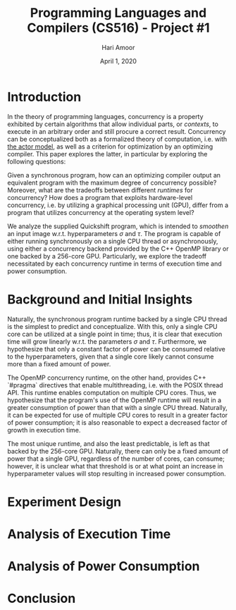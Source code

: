 #+TITLE: Programming Languages and Compilers (CS516) - Project #1
#+AUTHOR: Hari Amoor
#+DATE: April 1, 2020
#+EMAIL: amoor.hari@rutgers.edu

* Introduction

In the theory of programming languages, concurrency is a property exhibited by certain algorithms that allow individual parts, or /contexts/, to execute in an arbitrary order and still procure a correct result. Concurrency can be conceptualized
both as a formalized theory of computation, i.e. with [[https://arxiv.org/vc/arxiv/papers/1008/1008.1459v8.pdf][the actor model]], as well as a criterion for optimization by an optimizing compiler. This paper explores the latter, in particular by exploring the following questions:

Given a synchronous program, how can an optimizing compiler output an equivalent program with the maximum degree of concurrency possible? Moreover, what are the tradeoffs between different /runtimes/ for concurrency? How does a program
that exploits hardware-level concurrency, i.e. by utilizing a graphical processing unit (GPU), differ from a program that utilizes concurrency at the operating system level?

We analyze the supplied Quickshift program, which is intended to /smoothen/ an input image w.r.t. hyperparameters $\sigma$ and $\tau$. The program is capable of either running synchronously on a single CPU thread or asynchronously,
using either a concurrency backend provided by the C++ OpenMP library or one backed by a 256-core GPU. Particularly, we explore the tradeoff necessitated by each concurrency runtime in terms of execution time and power consumption.

* Background and Initial Insights

Naturally, the synchronous program runtime backed by a single CPU thread is the simplest to predict and conceptualize. With this, only a single CPU core can be utilized at a single point in time; thus, it is clear that
execution time will grow linearly w.r.t. the parameters $\sigma$ and $\tau$. Furthermore, we hypothesize that only a constant factor of power can be consumed relative to the hyperparameters, given that a single core likely 
cannot consume more than a fixed amount of power.

The OpenMP concurrency runtime, on the other hand, provides C++ `#pragma` directives that enable multithreading, i.e. with the POSIX thread API. This runtime enables computation on multiple CPU cores. Thus, we hypothesize that
the program's use of the OpenMP runtime will result in a greater consumption of power than that with a single CPU thread. Naturally, it can be expected for use of multiple CPU cores to result in a greater factor of power consumption;
it is also reasonable to expect a decreased factor of growth in execution time.

The most unique runtime, and also the least predictable, is left as that backed by the 256-core GPU. Naturally, there can only be a fixed amount of power that a single GPU, regardless of the number of cores, can consume; however,
it is unclear what that threshold is or at what point an increase in hyperparameter values will stop resulting in increased power consumption.

* Experiment Design

* Analysis of Execution Time

* Analysis of Power Consumption

* Conclusion
